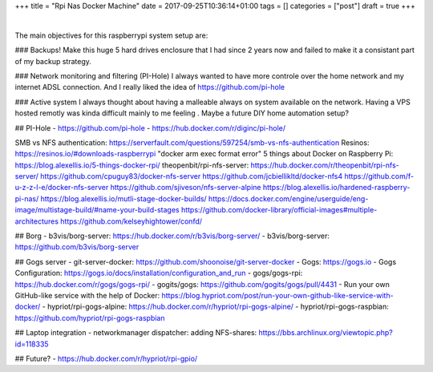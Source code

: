 +++
title = "Rpi Nas Docker Machine"
date = 2017-09-25T10:36:14+01:00
tags = []
categories = ["post"]
draft = true
+++

|

The main objectives for this raspberrypi system setup are:

### Backups!
Make this huge 5 hard drives enclosure that I had since 2 years now and failed
to make it a consistant part of my backup strategy.

### Network monitoring and filtering (PI-Hole)
I always wanted to have more controle over the home network and my internet
ADSL connection. And I really liked the idea of https://github.com/pi-hole

### Active system
I always thought about having a malleable always on system available on the
network. Having a VPS hosted remotly was kinda difficult mainly to me feeling .
Maybe a future DIY home automation setup?

## PI-Hole
- https://github.com/pi-hole
- https://hub.docker.com/r/diginc/pi-hole/

SMB vs NFS authentication: https://serverfault.com/questions/597254/smb-vs-nfs-authentication
Resinos: https://resinos.io/#downloads-raspberrypi
"docker arm exec format error"
5 things about Docker on Raspberry Pi: https://blog.alexellis.io/5-things-docker-rpi/
theopenbit/rpi-nfs-server: https://hub.docker.com/r/theopenbit/rpi-nfs-server/
https://github.com/cpuguy83/docker-nfs-server
https://github.com/jcbiellikltd/docker-nfs4
https://github.com/f-u-z-z-l-e/docker-nfs-server
https://github.com/sjiveson/nfs-server-alpine
https://blog.alexellis.io/hardened-raspberry-pi-nas/
https://blog.alexellis.io/mutli-stage-docker-builds/
https://docs.docker.com/engine/userguide/eng-image/multistage-build/#name-your-build-stages
https://github.com/docker-library/official-images#multiple-architectures
https://github.com/kelseyhightower/confd/

## Borg
- b3vis/borg-server: https://hub.docker.com/r/b3vis/borg-server/
- b3vis/borg-server: https://github.com/b3vis/borg-server

## Gogs server
- git-server-docker: https://github.com/shoonoise/git-server-docker
- Gogs: https://gogs.io
- Gogs Configuration: https://gogs.io/docs/installation/configuration_and_run
- gogs/gogs-rpi: https://hub.docker.com/r/gogs/gogs-rpi/
- gogits/gogs: https://github.com/gogits/gogs/pull/4431
- Run your own GitHub-like service with the help of Docker: https://blog.hypriot.com/post/run-your-own-github-like-service-with-docker/
- hypriot/rpi-gogs-alpine: https://hub.docker.com/r/hypriot/rpi-gogs-alpine/
- hypriot/rpi-gogs-raspbian: https://github.com/hypriot/rpi-gogs-raspbian

## Laptop integration
- networkmanager dispatcher: adding NFS-shares: https://bbs.archlinux.org/viewtopic.php?id=118335

## Future?
- https://hub.docker.com/r/hypriot/rpi-gpio/
